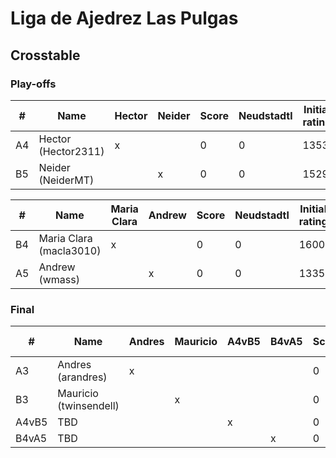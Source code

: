 * Liga de Ajedrez Las Pulgas

** Crosstable

*** Play-offs
| #  | Name                | Hector | Neider | Score | Neudstadtl | Initial rating |
|----+---------------------+--------+--------+-------+------------+----------------|
| A4 | Hector (Hector2311) | x      |        |     0 |          0 |           1353 |
| B5 | Neider (NeiderMT)   |        | x      |     0 |          0 |           1529 |

| #  | Name                    | Maria Clara | Andrew | Score | Neudstadtl | Initial rating |
|----+-------------------------+-------------+--------+-------+------------+----------------|
| B4 | Maria Clara (macla3010) | x           |        |     0 |          0 |           1600 |
| A5 | Andrew (wmass)          |             | x      |     0 |          0 |           1335 |

*** Final
| #     | Name                   | Andres | Mauricio | A4vB5 | B4vA5 | Score | Neudstadtl | Initial rating |
|-------+------------------------+--------+----------+-------+-------+-------+------------+----------------|
| A3    | Andres (arandres)      | x      |          |       |       |     0 |          0 |           1812 |
| B3    | Mauricio (twinsendell) |        | x        |       |       |     0 |          0 |           1785 |
| A4vB5 | TBD                    |        |          | x     |       |     0 |          0 |                |
| B4vA5 | TBD                    |        |          |       | x     |     0 |          0 |                |

